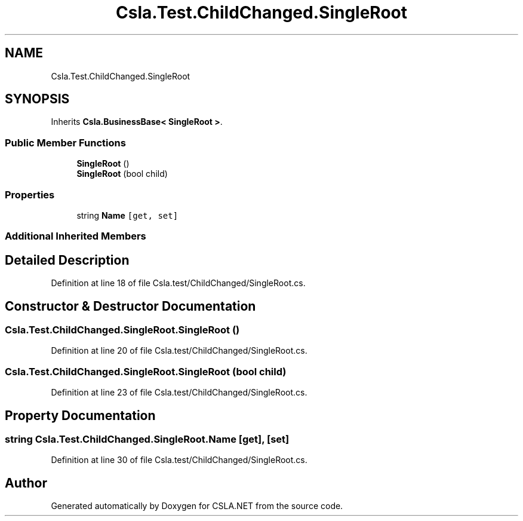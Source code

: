 .TH "Csla.Test.ChildChanged.SingleRoot" 3 "Wed Jul 21 2021" "Version 5.4.2" "CSLA.NET" \" -*- nroff -*-
.ad l
.nh
.SH NAME
Csla.Test.ChildChanged.SingleRoot
.SH SYNOPSIS
.br
.PP
.PP
Inherits \fBCsla\&.BusinessBase< SingleRoot >\fP\&.
.SS "Public Member Functions"

.in +1c
.ti -1c
.RI "\fBSingleRoot\fP ()"
.br
.ti -1c
.RI "\fBSingleRoot\fP (bool child)"
.br
.in -1c
.SS "Properties"

.in +1c
.ti -1c
.RI "string \fBName\fP\fC [get, set]\fP"
.br
.in -1c
.SS "Additional Inherited Members"
.SH "Detailed Description"
.PP 
Definition at line 18 of file Csla\&.test/ChildChanged/SingleRoot\&.cs\&.
.SH "Constructor & Destructor Documentation"
.PP 
.SS "Csla\&.Test\&.ChildChanged\&.SingleRoot\&.SingleRoot ()"

.PP
Definition at line 20 of file Csla\&.test/ChildChanged/SingleRoot\&.cs\&.
.SS "Csla\&.Test\&.ChildChanged\&.SingleRoot\&.SingleRoot (bool child)"

.PP
Definition at line 23 of file Csla\&.test/ChildChanged/SingleRoot\&.cs\&.
.SH "Property Documentation"
.PP 
.SS "string Csla\&.Test\&.ChildChanged\&.SingleRoot\&.Name\fC [get]\fP, \fC [set]\fP"

.PP
Definition at line 30 of file Csla\&.test/ChildChanged/SingleRoot\&.cs\&.

.SH "Author"
.PP 
Generated automatically by Doxygen for CSLA\&.NET from the source code\&.
